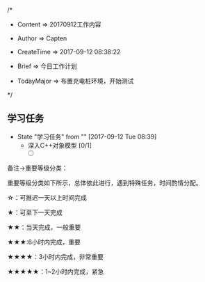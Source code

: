 
/*

 * Content      => 20170912工作内容
   
 * Author       => Capten

 * CreateTime   => 2017-09-12 08:38:22

 * Brief        => 今日工作计划
                   
 * TodayMajor   => 布置充电桩环境，开始测试
   
 */

** 学习任务 
   - State "学习任务"   from ""           [2017-09-12 Tue 08:39]
     - 深入C++对象模型 [0/1]
       - [ ]


备注->重要等级分类：

重要等级分类如下所示，总体依此进行，遇到特殊任务，时间酌情分配。

☆：可推迟一天以上时间完成

★：可至下一天完成

★★：当天完成，一般重要

★★★:6小时内完成，重要

★★★★：3小时内完成，非常重要

★★★★★：1~2小时内完成，紧急

